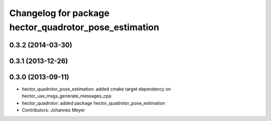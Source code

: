 ^^^^^^^^^^^^^^^^^^^^^^^^^^^^^^^^^^^^^^^^^^^^^^^^^^^^^^
Changelog for package hector_quadrotor_pose_estimation
^^^^^^^^^^^^^^^^^^^^^^^^^^^^^^^^^^^^^^^^^^^^^^^^^^^^^^

0.3.2 (2014-03-30)
-----------

0.3.1 (2013-12-26)
------------------

0.3.0 (2013-09-11)
-----------
* hector_quadrotor_pose_estimation: added cmake target dependency on hector_uav_msgs_generate_messages_cpp
* hector_quadrotor: added package hector_quadrotor_pose_estimation
* Contributors: Johannes Meyer
